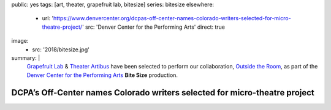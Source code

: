 public: yes
tags: [art, theater, grapefruit lab, bitesize]
series: bitesize
elsewhere:
  - url: 'https://www.denvercenter.org/dcpas-off-center-names-colorado-writers-selected-for-micro-theatre-project/'
    src: 'Denver Center for the Performing Arts'
    direct: true
image:
  - src: '2018/bitesize.jpg'
summary: |
  `Grapefruit Lab </art/theater/grapefruitlab>`_ &
  `Theater Artibus <https://www.theartibus.com/>`_
  have been selected to perform
  our collaboration,
  `Outside the Room </art/theater/outsidetheroom>`_,
  as part of the
  `Denver Center for the Performing Arts <https://www.denvercenter.org/>`_
  **Bite Size** production.


***************************************************************************
DCPA’s Off-Center names Colorado writers selected for micro-theatre project
***************************************************************************
